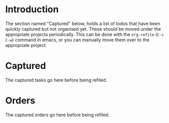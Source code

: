 * Introduction

The section named "Captured" below, holds a list of todos that have been quickly
captured but not organised yet.
These should be moved under the appropriate projects periodically. This can be
done with the =org-refile= (~C-c C-w~) command in emacs, or you can manually
move them over to the appropriate project.

* Captured

The captured tasks go here before being refiled.

* Orders

The captured orders go here before being refiled.

